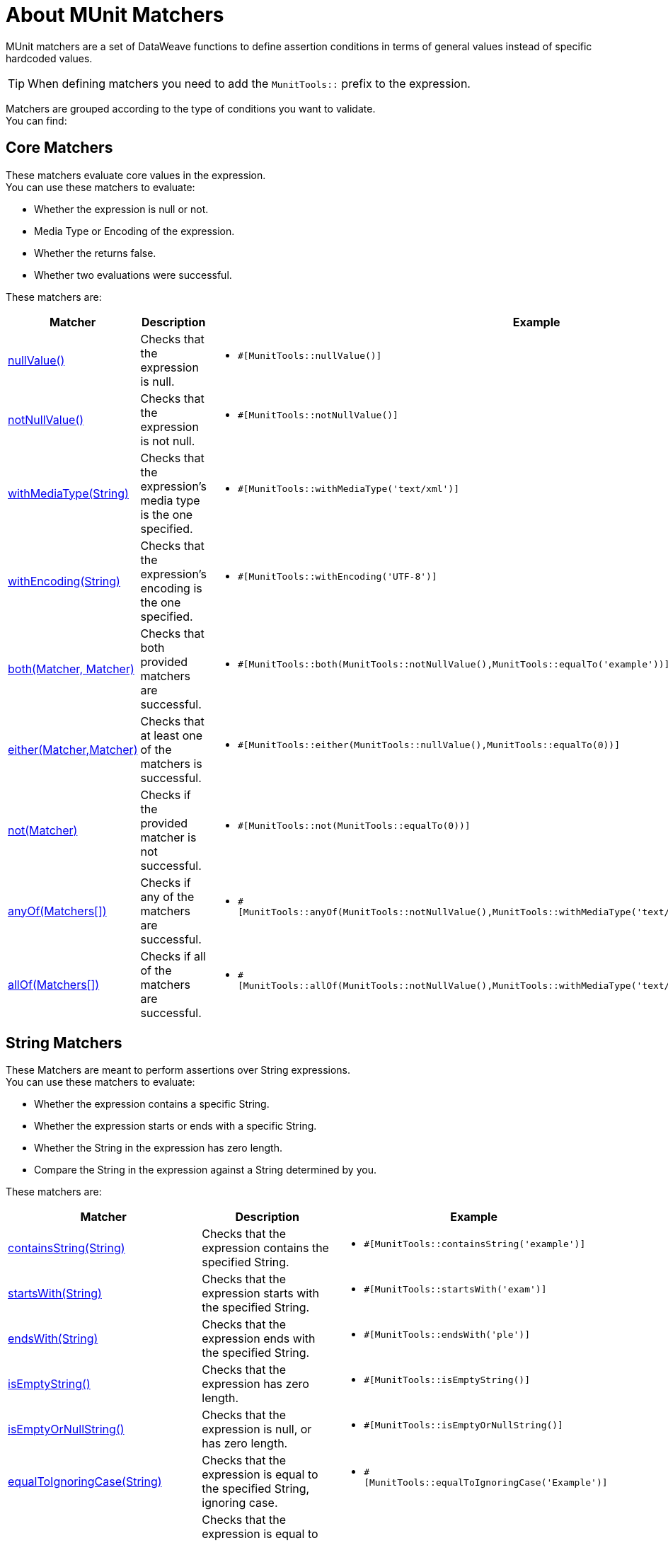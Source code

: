 = About MUnit Matchers
:version-info: 2.0 and later
:keywords: munit, testing, unit testing

MUnit matchers are a set of DataWeave functions to define assertion conditions in terms of general values instead of specific hardcoded values.

[TIP]
When defining matchers you need to add the `MunitTools::` prefix to the expression.

Matchers are grouped according to the type of conditions you want to validate. +
You can find:

== Core Matchers

These matchers evaluate core values in the expression. +
You can use these matchers to evaluate:

* Whether the expression is null or not.
* Media Type or Encoding of the expression.
* Whether the returns false.
* Whether two evaluations were successful.

These matchers are:

[%header%autowidth.spread,cols="a,a,a"]
|===
| Matcher | Description | Example

| <<core-matchers-reference.adoc#nullvalue,nullValue()>>
|  Checks that the expression is null.
|  * `#[MunitTools::nullValue()]`

| <<core-matchers-reference.adoc#notnullvalue,notNullValue()>>
| Checks that the expression is not null.
| * `#[MunitTools::notNullValue()]`

| <<core-matchers-reference.adoc#withmediatype-string,withMediaType(String)>>
| Checks that the expression’s media type is the one specified.
| *  `#[MunitTools::withMediaType('text/xml')]`

| <<core-matchers-reference.adoc#withencoding-string,withEncoding(String)>>
| Checks that the expression’s encoding is the one specified.
| *  `#[MunitTools::withEncoding('UTF-8')]`

| <<core-matchers-reference.adoc#both-matcher-matcher,both(Matcher, Matcher)>>
| Checks that both provided matchers are successful.
| *  `#[MunitTools::both(MunitTools::notNullValue(),MunitTools::equalTo('example'))]`

| <<core-matchers-reference.adoc#either-matcher-matcher,either(Matcher,Matcher)>>
| Checks that at least one of the matchers is successful.
| *  `#[MunitTools::either(MunitTools::nullValue(),MunitTools::equalTo(0))]`

| <<core-matchers-reference.adoc#not-matcher,not(Matcher)>>
| Checks if the provided matcher is not successful.
| *  `#[MunitTools::not(MunitTools::equalTo(0))]`

| <<core-matchers-reference.adoc#anyof-matchers,anyOf(Matchers[])>>
| Checks if any of the matchers are successful.
| *  `#[MunitTools::anyOf(MunitTools::notNullValue(),MunitTools::withMediaType('text/xml'),MunitTools::isEmptyString())]`

| <<core-matchers-reference.adoc#allof-matchers,allOf(Matchers[])>>
| Checks if all of the matchers are successful.
| *  `#[MunitTools::allOf(MunitTools::notNullValue(),MunitTools::withMediaType('text/xml'),MunitTools::isEmptyString())]`
|===


== String Matchers

These Matchers are meant to perform assertions over String expressions. +
You can use these matchers to evaluate:

* Whether the expression contains a specific String.
* Whether the expression starts or ends with a specific String.
* Whether the String in the expression has zero length.
* Compare the String in the expression against a String determined by you.

These matchers are:

[%header%autowidth.spread,cols="a,a,a"]
|===
| Matcher | Description | Example

| <<string-matchers-reference.adoc#containsstring-string,containsString(String)>>
| Checks that the expression contains the specified String.
| *  `#[MunitTools::containsString('example')]`

| <<string-matchers-reference.adoc#startswith-string,startsWith(String)>>
| Checks that the expression starts with the specified String.
| * `#[MunitTools::startsWith('exam')]`

| <<string-matchers-reference.adoc#endswith-string,endsWith(String)>>
| Checks that the expression ends with the specified String.
| * `#[MunitTools::endsWith('ple')]`


| <<string-matchers-reference.adoc#isemptystring,isEmptyString()>>
| Checks that the expression has zero length.
| * `#[MunitTools::isEmptyString()]`

| <<string-matchers-reference.adoc#isemptyornullstring,isEmptyOrNullString()>>
| Checks that the expression is null, or has zero length.
| * `#[MunitTools::isEmptyOrNullString()]`

| <<string-matchers-reference.adoc#equaltoignoringcase-string,equalToIgnoringCase(String)>>
| Checks that the expression is equal to the specified String, ignoring case.
| * `#[MunitTools::equalToIgnoringCase('Example')]`

| <<string-matchers-reference.adoc#equaltoignoringwhitespace-string,equalToIgnoringWhiteSpace(String)>>
| Checks that the expression is equal to the string disregarding leading and trailing white spaces, and compression all inner white spaces to a single space.
| * `#[MunitTools::equalToIgnoringWhiteSpace('An Example')]`

| <<string-matchers-reference.adoc#stringcontainsinorder-array-string,stringContainsInOrder(>)>>
| Checks that the expression contains all of the specified substrings, regardless of the order of their appearance.
| * `#[MunitTools::stringContainsInOrder('an', 'example')]`

|===


== Comparable Matchers

These matchers compare the expression against any provided Value. +
You can use these matchers to evaluate:

* Whether the expression's value is greater or smaller than a specified value.
* Whether the expression's value is closer to a specific number.

[TIP]
Some comparable matchers  take a `Comparable` type. +
`Comparable` is a DataWeave type that represents all the types that can be compared to each other. +
Allowed primitives are String, Number, Boolean, DateTime, LocalDateTime, LocalTime, Time, and TimeZone

These matchers are:

[%header%autowidth.spread,cols="a,a,a"]
|===
| Matcher | Description | Example
| <<comparable-matchers-reference.adoc#greaterthan-comparable,greaterThan(Comparable)>>
| Checks that the expression is greater than the specified value.
| *  `#[MunitTools::greaterThan(20)]`
* `#[MunitTools::greaterThan(\|2017-08-09\|)]`

| <<comparable-matchers-reference.adoc#greaterthanorequalto-comparable,greaterThanOrEqualTo(Comparable)>>
| Checks that the expression is greater than or equal to the specified value.
| *  `#[MunitTools::greaterThanOrEqualTo(20)]`
* `#[MunitTools::greaterThanOrEqualTo(\|2017-08-09\|)]`

| <<comparable-matchers-reference.adoc#lessthan-comparable,lessThan(Comparable)>>
| Checks that the expression is less than the specified value.
| *  `#[MunitTools::lessThan(20)`
* `#[MunitTools::lessThan(\|2017-08-09\|)]`

| <<comparable-matchers-reference.adoc#lessthanorequalto-comparable,lessThanOrEqualTo(Comparable)>>
| Checks that the expression is less than or equal to the specified value.
| *  `#[MunitTools::lessThanOrEqualTo(20)]`
* `#[MunitTools::lessThanOrEqualTo(\|2017-08-09\|)]`

| <<comparable-matchers-reference.adoc#closeto-number-number,closeTo(Number, Number)>>
| Checks that the expression is close to the first number, using the second number as a delta value. +
In other words, checks that the expression belongs to the range defined by the first number +/- the second number.
| *  `#[MunitTools::closeTo(1, 0.01)]`

| <<comparable-matchers-reference.adoc#equalto-object,equalTo(Object)>>
| Checks that the expression is equal to a specific value. +
This matcher also accepts Dataweave objects.
| * `#[MunitTools::equalTo('example')]`
* `#[MunitTools::equalTo({example1: 1 , example2 :2}]`

|===


== Iterable and Maps Matchers

You can use these matchers when your expression is either an Array or a Map of data. +

Some of these matchers evaluate keys and values in the expression. +
For example, you can evaluate:

* Whether the map/array in the expression is empty.
* Whether the map/array in the expression has a specific key.

You can also use some of these matchers to iterate inside the expression and evaluate each key and value using any other matcher. +
Some examples are:

* Whether every item in the map/array from the expression are greater than or less than a specific number.
* Whether any item in the map/array from the expression starts or ends with a specific String.

These matchers are:

[%header%autowidth.spread,cols="a,a,a"]
|===
| Matcher | Description | Example

| <<iterable-map-matchers-reference.adoc#everyitem-matcher,everyItem(Matcher)>>
| Checks that every element in the expression matches the specified matcher.

[NOTE]
--
This matcher only works for Arrays.
--

| *  `#[MunitTools::everyItem(MunitTools::notNullValue())]`
* `#[MunitTools::everyItem(MunitTools::startsWith('a'))]`


| <<iterable-map-matchers-reference.adoc#hasitem-matcher,hasItem(Matcher)>>
| Checks that any element in the expression matches the specified matcher.

[NOTE]
--
This matcher only works for Arrays.
--

| *  `#[MunitTools::hasItem(MunitTools::notNullValue())]`
* `#[MunitTools::hasItem(MunitTools::startsWith('a'))]`

| <<iterable-map-matchers-reference.adoc#hassize-matcher,hasSize(Matcher)>>
| Checks that the size of the expression matches the specified matcher.
| *  `#[MunitTools::hasSize(MunitTools::equalTo(5))]`
* `#[MunitTools::hasSize(MunitTools::startsWith('a'))]`

| <<iterable-map-matchers-reference.adoc#isempty,isEmpty()>>
| Checks that the expression is an empty collection.
| * `#[MunitTools::isEmpty()]`


| <<iterable-map-matchers-reference.adoc#haskey-matcher,hasKey(Matcher)>>
| Checks that the expression has a key that matches the specified matcher.

[NOTE]
--
This matcher only works for Maps.
--

| *  `#[MunitTools::hasKey(MunitTools::equalTo('myKey'))]`
* `#[MunitTools::hasKey(MunitTools::startsWith('a'))]`

| <<iterable-map-matchers-reference.adoc#hasvalue-matcher,hasValue(Matcher)>>
| Checks that the expression has a value that matches the specified matcher.

[NOTE]
--
This matcher only works for Maps.
--

| *  `#[MunitTools::hasValue(MunitTools::equalTo('myValue')]`
* `#[MunitTools::hasValue(MunitTools::startsWith('a'))]`

|===


== See Also

* link:/munit/v/2.1/core-matchers-reference[Core Matchers Reference]
* link:/munit/v/2.1/string-matchers-reference[String Matchers Reference]
* link:/munit/v/2.1/iterable-map-matchers-reference[Iterable and Map Matchers Reference]
* link:/munit/v/2.1/assertion-message-processor[About Assert That Event Processor]
